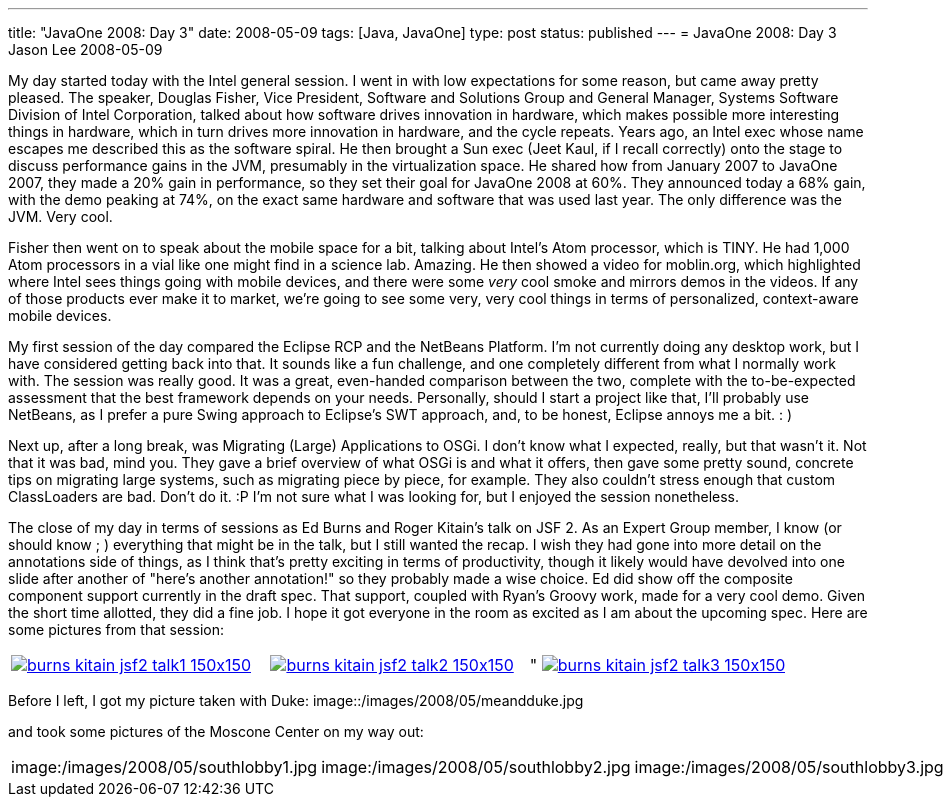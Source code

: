 ---
title: "JavaOne 2008: Day 3"
date: 2008-05-09
tags: [Java, JavaOne]
type: post
status: published
---
= JavaOne 2008: Day 3
Jason Lee
2008-05-09

My day started today with the Intel general session.  I went in with low expectations for some reason, but came away pretty pleased.  The speaker, Douglas Fisher, Vice President, Software and Solutions Group and General Manager, Systems Software Division of Intel Corporation, talked about how software drives innovation in hardware, which makes possible more interesting things in hardware, which in turn drives more innovation in hardware, and the cycle repeats.  Years ago, an Intel exec whose name escapes me  described this as the software spiral.  He then brought a Sun exec (Jeet Kaul, if I recall correctly) onto the stage to discuss performance gains in the JVM, presumably in the virtualization space.  He shared how from January 2007 to JavaOne 2007, they made a 20% gain in performance, so they set their goal for JavaOne 2008 at 60%.  They announced today a 68% gain, with the demo peaking at 74%, on the exact same hardware and software that was used last year.  The only difference was the JVM.  Very cool.
// more

Fisher then went on to speak about the mobile space for a bit, talking about Intel's Atom processor, which is TINY.  He had 1,000 Atom processors in a vial like one might find in a science lab.  Amazing.  He then showed a video for moblin.org, which highlighted where Intel sees things going with mobile devices, and there were some _very_ cool smoke and mirrors demos in the videos.  If any of those products ever make it to market, we're going to see some very, very cool things in terms of personalized, context-aware mobile devices.

My first session of the day compared the Eclipse RCP and the NetBeans Platform.  I'm not currently doing any desktop work, but I have considered getting back into that.  It sounds like a fun challenge, and one completely different from what I normally work with.  The session was really good.  It was a great, even-handed comparison between the two, complete with the to-be-expected assessment that the best framework depends on your needs.  Personally, should I start a project like that, I'll probably use NetBeans, as I prefer a pure Swing approach to Eclipse's SWT approach, and, to be honest, Eclipse annoys me a bit. : ) 

Next up, after a long break, was Migrating (Large) Applications to OSGi.  I don't know what I expected, really, but that wasn't it.  Not that it was bad, mind you.  They gave a brief overview of what OSGi is and what it offers, then gave some pretty sound, concrete tips on migrating large systems, such as migrating piece by piece, for example.  They also couldn't stress enough that custom ClassLoaders are bad.  Don't do it. :P  I'm not sure what I was looking for, but I enjoyed the session nonetheless.

The close of my day in terms of sessions as Ed Burns and Roger Kitain's talk on JSF 2.  As an Expert Group member, I know (or should know ; ) everything that might be in the talk, but I still wanted the recap.  I wish they had gone into more detail on the annotations side of things, as I think that's pretty exciting in terms of productivity, though it likely would have devolved into one slide after another of "here's another annotation!" so they probably made a wise choice.  Ed did show off the composite component support currently in the draft spec.  That support, coupled with Ryan's Groovy work, made for a very cool demo.  Given the short time allotted, they did a fine job.  I hope it got everyone in the room as excited as I am about the upcoming spec.  Here are some pictures from that session:
|=====
|image:/images/2008/05/burns_kitain_jsf2_talk1-150x150.jpg[link="/images/2008/05/burns_kitain_jsf2_talk1.jpg" title: "Ed discusses JSF 2"]|image:/images/2008/05/burns_kitain_jsf2_talk2-150x150.jpg[link="/images/2008/05/burns_kitain_jsf2_talk2.jpg" title="Roger shows his Ajax demo"]|"
image:/images/2008/05/burns_kitain_jsf2_talk3-150x150.jpg[link="/images/2008/05/burns_kitain_jsf2_talk3.jpg" title: "Ed shows his ezcomp demo"]
|=====
Before I left, I got my picture taken with Duke:
image::/images/2008/05/meandduke.jpg

and took some pictures of the Moscone Center on my way out:

|=====
|image:/images/2008/05/southlobby1.jpg|image:/images/2008/05/southlobby2.jpg|image:/images/2008/05/southlobby3.jpg|image:/images/2008/05/southlobby4.jpg
|=====

